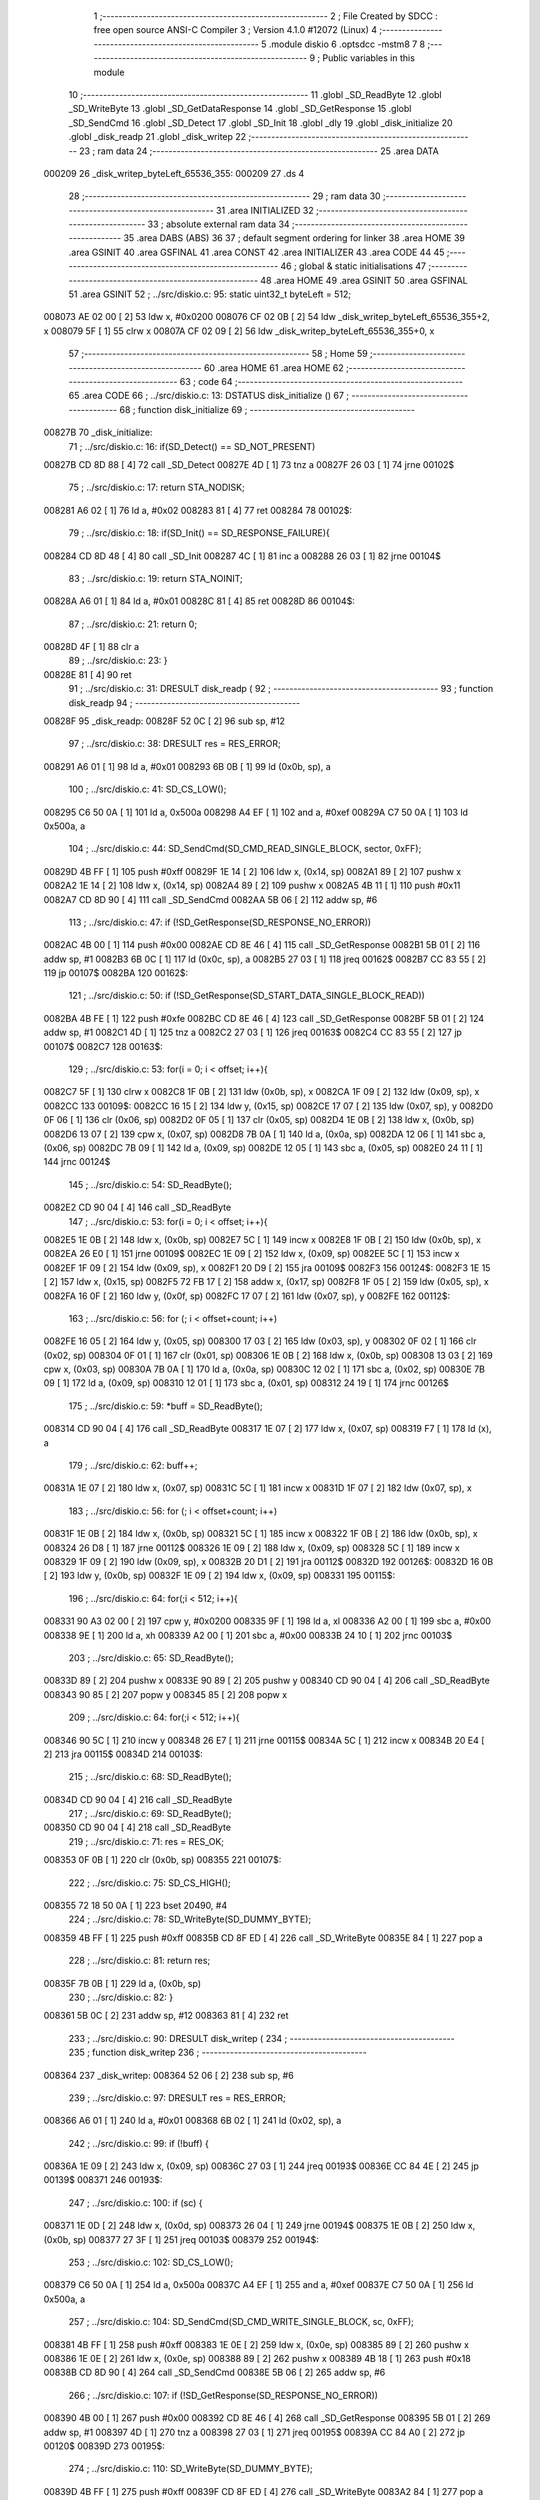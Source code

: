                                       1 ;--------------------------------------------------------
                                      2 ; File Created by SDCC : free open source ANSI-C Compiler
                                      3 ; Version 4.1.0 #12072 (Linux)
                                      4 ;--------------------------------------------------------
                                      5 	.module diskio
                                      6 	.optsdcc -mstm8
                                      7 	
                                      8 ;--------------------------------------------------------
                                      9 ; Public variables in this module
                                     10 ;--------------------------------------------------------
                                     11 	.globl _SD_ReadByte
                                     12 	.globl _SD_WriteByte
                                     13 	.globl _SD_GetDataResponse
                                     14 	.globl _SD_GetResponse
                                     15 	.globl _SD_SendCmd
                                     16 	.globl _SD_Detect
                                     17 	.globl _SD_Init
                                     18 	.globl _dly
                                     19 	.globl _disk_initialize
                                     20 	.globl _disk_readp
                                     21 	.globl _disk_writep
                                     22 ;--------------------------------------------------------
                                     23 ; ram data
                                     24 ;--------------------------------------------------------
                                     25 	.area DATA
      000209                         26 _disk_writep_byteLeft_65536_355:
      000209                         27 	.ds 4
                                     28 ;--------------------------------------------------------
                                     29 ; ram data
                                     30 ;--------------------------------------------------------
                                     31 	.area INITIALIZED
                                     32 ;--------------------------------------------------------
                                     33 ; absolute external ram data
                                     34 ;--------------------------------------------------------
                                     35 	.area DABS (ABS)
                                     36 
                                     37 ; default segment ordering for linker
                                     38 	.area HOME
                                     39 	.area GSINIT
                                     40 	.area GSFINAL
                                     41 	.area CONST
                                     42 	.area INITIALIZER
                                     43 	.area CODE
                                     44 
                                     45 ;--------------------------------------------------------
                                     46 ; global & static initialisations
                                     47 ;--------------------------------------------------------
                                     48 	.area HOME
                                     49 	.area GSINIT
                                     50 	.area GSFINAL
                                     51 	.area GSINIT
                                     52 ;	../src/diskio.c: 95: static uint32_t byteLeft = 512;
      008073 AE 02 00         [ 2]   53 	ldw	x, #0x0200
      008076 CF 02 0B         [ 2]   54 	ldw	_disk_writep_byteLeft_65536_355+2, x
      008079 5F               [ 1]   55 	clrw	x
      00807A CF 02 09         [ 2]   56 	ldw	_disk_writep_byteLeft_65536_355+0, x
                                     57 ;--------------------------------------------------------
                                     58 ; Home
                                     59 ;--------------------------------------------------------
                                     60 	.area HOME
                                     61 	.area HOME
                                     62 ;--------------------------------------------------------
                                     63 ; code
                                     64 ;--------------------------------------------------------
                                     65 	.area CODE
                                     66 ;	../src/diskio.c: 13: DSTATUS disk_initialize ()
                                     67 ;	-----------------------------------------
                                     68 ;	 function disk_initialize
                                     69 ;	-----------------------------------------
      00827B                         70 _disk_initialize:
                                     71 ;	../src/diskio.c: 16: if(SD_Detect() == SD_NOT_PRESENT)
      00827B CD 8D 88         [ 4]   72 	call	_SD_Detect
      00827E 4D               [ 1]   73 	tnz	a
      00827F 26 03            [ 1]   74 	jrne	00102$
                                     75 ;	../src/diskio.c: 17: return STA_NODISK;
      008281 A6 02            [ 1]   76 	ld	a, #0x02
      008283 81               [ 4]   77 	ret
      008284                         78 00102$:
                                     79 ;	../src/diskio.c: 18: if(SD_Init() == SD_RESPONSE_FAILURE){
      008284 CD 8D 48         [ 4]   80 	call	_SD_Init
      008287 4C               [ 1]   81 	inc	a
      008288 26 03            [ 1]   82 	jrne	00104$
                                     83 ;	../src/diskio.c: 19: return STA_NOINIT;
      00828A A6 01            [ 1]   84 	ld	a, #0x01
      00828C 81               [ 4]   85 	ret
      00828D                         86 00104$:
                                     87 ;	../src/diskio.c: 21: return 0;
      00828D 4F               [ 1]   88 	clr	a
                                     89 ;	../src/diskio.c: 23: }
      00828E 81               [ 4]   90 	ret
                                     91 ;	../src/diskio.c: 31: DRESULT disk_readp (
                                     92 ;	-----------------------------------------
                                     93 ;	 function disk_readp
                                     94 ;	-----------------------------------------
      00828F                         95 _disk_readp:
      00828F 52 0C            [ 2]   96 	sub	sp, #12
                                     97 ;	../src/diskio.c: 38: DRESULT res = RES_ERROR;
      008291 A6 01            [ 1]   98 	ld	a, #0x01
      008293 6B 0B            [ 1]   99 	ld	(0x0b, sp), a
                                    100 ;	../src/diskio.c: 41: SD_CS_LOW();
      008295 C6 50 0A         [ 1]  101 	ld	a, 0x500a
      008298 A4 EF            [ 1]  102 	and	a, #0xef
      00829A C7 50 0A         [ 1]  103 	ld	0x500a, a
                                    104 ;	../src/diskio.c: 44: SD_SendCmd(SD_CMD_READ_SINGLE_BLOCK, sector, 0xFF);
      00829D 4B FF            [ 1]  105 	push	#0xff
      00829F 1E 14            [ 2]  106 	ldw	x, (0x14, sp)
      0082A1 89               [ 2]  107 	pushw	x
      0082A2 1E 14            [ 2]  108 	ldw	x, (0x14, sp)
      0082A4 89               [ 2]  109 	pushw	x
      0082A5 4B 11            [ 1]  110 	push	#0x11
      0082A7 CD 8D 90         [ 4]  111 	call	_SD_SendCmd
      0082AA 5B 06            [ 2]  112 	addw	sp, #6
                                    113 ;	../src/diskio.c: 47: if (!SD_GetResponse(SD_RESPONSE_NO_ERROR))
      0082AC 4B 00            [ 1]  114 	push	#0x00
      0082AE CD 8E 46         [ 4]  115 	call	_SD_GetResponse
      0082B1 5B 01            [ 2]  116 	addw	sp, #1
      0082B3 6B 0C            [ 1]  117 	ld	(0x0c, sp), a
      0082B5 27 03            [ 1]  118 	jreq	00162$
      0082B7 CC 83 55         [ 2]  119 	jp	00107$
      0082BA                        120 00162$:
                                    121 ;	../src/diskio.c: 50: if (!SD_GetResponse(SD_START_DATA_SINGLE_BLOCK_READ))
      0082BA 4B FE            [ 1]  122 	push	#0xfe
      0082BC CD 8E 46         [ 4]  123 	call	_SD_GetResponse
      0082BF 5B 01            [ 2]  124 	addw	sp, #1
      0082C1 4D               [ 1]  125 	tnz	a
      0082C2 27 03            [ 1]  126 	jreq	00163$
      0082C4 CC 83 55         [ 2]  127 	jp	00107$
      0082C7                        128 00163$:
                                    129 ;	../src/diskio.c: 53: for(i = 0; i < offset; i++){
      0082C7 5F               [ 1]  130 	clrw	x
      0082C8 1F 0B            [ 2]  131 	ldw	(0x0b, sp), x
      0082CA 1F 09            [ 2]  132 	ldw	(0x09, sp), x
      0082CC                        133 00109$:
      0082CC 16 15            [ 2]  134 	ldw	y, (0x15, sp)
      0082CE 17 07            [ 2]  135 	ldw	(0x07, sp), y
      0082D0 0F 06            [ 1]  136 	clr	(0x06, sp)
      0082D2 0F 05            [ 1]  137 	clr	(0x05, sp)
      0082D4 1E 0B            [ 2]  138 	ldw	x, (0x0b, sp)
      0082D6 13 07            [ 2]  139 	cpw	x, (0x07, sp)
      0082D8 7B 0A            [ 1]  140 	ld	a, (0x0a, sp)
      0082DA 12 06            [ 1]  141 	sbc	a, (0x06, sp)
      0082DC 7B 09            [ 1]  142 	ld	a, (0x09, sp)
      0082DE 12 05            [ 1]  143 	sbc	a, (0x05, sp)
      0082E0 24 11            [ 1]  144 	jrnc	00124$
                                    145 ;	../src/diskio.c: 54: SD_ReadByte();
      0082E2 CD 90 04         [ 4]  146 	call	_SD_ReadByte
                                    147 ;	../src/diskio.c: 53: for(i = 0; i < offset; i++){
      0082E5 1E 0B            [ 2]  148 	ldw	x, (0x0b, sp)
      0082E7 5C               [ 1]  149 	incw	x
      0082E8 1F 0B            [ 2]  150 	ldw	(0x0b, sp), x
      0082EA 26 E0            [ 1]  151 	jrne	00109$
      0082EC 1E 09            [ 2]  152 	ldw	x, (0x09, sp)
      0082EE 5C               [ 1]  153 	incw	x
      0082EF 1F 09            [ 2]  154 	ldw	(0x09, sp), x
      0082F1 20 D9            [ 2]  155 	jra	00109$
      0082F3                        156 00124$:
      0082F3 1E 15            [ 2]  157 	ldw	x, (0x15, sp)
      0082F5 72 FB 17         [ 2]  158 	addw	x, (0x17, sp)
      0082F8 1F 05            [ 2]  159 	ldw	(0x05, sp), x
      0082FA 16 0F            [ 2]  160 	ldw	y, (0x0f, sp)
      0082FC 17 07            [ 2]  161 	ldw	(0x07, sp), y
      0082FE                        162 00112$:
                                    163 ;	../src/diskio.c: 56: for (; i < offset+count; i++)
      0082FE 16 05            [ 2]  164 	ldw	y, (0x05, sp)
      008300 17 03            [ 2]  165 	ldw	(0x03, sp), y
      008302 0F 02            [ 1]  166 	clr	(0x02, sp)
      008304 0F 01            [ 1]  167 	clr	(0x01, sp)
      008306 1E 0B            [ 2]  168 	ldw	x, (0x0b, sp)
      008308 13 03            [ 2]  169 	cpw	x, (0x03, sp)
      00830A 7B 0A            [ 1]  170 	ld	a, (0x0a, sp)
      00830C 12 02            [ 1]  171 	sbc	a, (0x02, sp)
      00830E 7B 09            [ 1]  172 	ld	a, (0x09, sp)
      008310 12 01            [ 1]  173 	sbc	a, (0x01, sp)
      008312 24 19            [ 1]  174 	jrnc	00126$
                                    175 ;	../src/diskio.c: 59: *buff = SD_ReadByte();
      008314 CD 90 04         [ 4]  176 	call	_SD_ReadByte
      008317 1E 07            [ 2]  177 	ldw	x, (0x07, sp)
      008319 F7               [ 1]  178 	ld	(x), a
                                    179 ;	../src/diskio.c: 62: buff++;
      00831A 1E 07            [ 2]  180 	ldw	x, (0x07, sp)
      00831C 5C               [ 1]  181 	incw	x
      00831D 1F 07            [ 2]  182 	ldw	(0x07, sp), x
                                    183 ;	../src/diskio.c: 56: for (; i < offset+count; i++)
      00831F 1E 0B            [ 2]  184 	ldw	x, (0x0b, sp)
      008321 5C               [ 1]  185 	incw	x
      008322 1F 0B            [ 2]  186 	ldw	(0x0b, sp), x
      008324 26 D8            [ 1]  187 	jrne	00112$
      008326 1E 09            [ 2]  188 	ldw	x, (0x09, sp)
      008328 5C               [ 1]  189 	incw	x
      008329 1F 09            [ 2]  190 	ldw	(0x09, sp), x
      00832B 20 D1            [ 2]  191 	jra	00112$
      00832D                        192 00126$:
      00832D 16 0B            [ 2]  193 	ldw	y, (0x0b, sp)
      00832F 1E 09            [ 2]  194 	ldw	x, (0x09, sp)
      008331                        195 00115$:
                                    196 ;	../src/diskio.c: 64: for(;i < 512; i++){
      008331 90 A3 02 00      [ 2]  197 	cpw	y, #0x0200
      008335 9F               [ 1]  198 	ld	a, xl
      008336 A2 00            [ 1]  199 	sbc	a, #0x00
      008338 9E               [ 1]  200 	ld	a, xh
      008339 A2 00            [ 1]  201 	sbc	a, #0x00
      00833B 24 10            [ 1]  202 	jrnc	00103$
                                    203 ;	../src/diskio.c: 65: SD_ReadByte();
      00833D 89               [ 2]  204 	pushw	x
      00833E 90 89            [ 2]  205 	pushw	y
      008340 CD 90 04         [ 4]  206 	call	_SD_ReadByte
      008343 90 85            [ 2]  207 	popw	y
      008345 85               [ 2]  208 	popw	x
                                    209 ;	../src/diskio.c: 64: for(;i < 512; i++){
      008346 90 5C            [ 1]  210 	incw	y
      008348 26 E7            [ 1]  211 	jrne	00115$
      00834A 5C               [ 1]  212 	incw	x
      00834B 20 E4            [ 2]  213 	jra	00115$
      00834D                        214 00103$:
                                    215 ;	../src/diskio.c: 68: SD_ReadByte();
      00834D CD 90 04         [ 4]  216 	call	_SD_ReadByte
                                    217 ;	../src/diskio.c: 69: SD_ReadByte();
      008350 CD 90 04         [ 4]  218 	call	_SD_ReadByte
                                    219 ;	../src/diskio.c: 71: res = RES_OK;
      008353 0F 0B            [ 1]  220 	clr	(0x0b, sp)
      008355                        221 00107$:
                                    222 ;	../src/diskio.c: 75: SD_CS_HIGH();
      008355 72 18 50 0A      [ 1]  223 	bset	20490, #4
                                    224 ;	../src/diskio.c: 78: SD_WriteByte(SD_DUMMY_BYTE);
      008359 4B FF            [ 1]  225 	push	#0xff
      00835B CD 8F ED         [ 4]  226 	call	_SD_WriteByte
      00835E 84               [ 1]  227 	pop	a
                                    228 ;	../src/diskio.c: 81: return res;
      00835F 7B 0B            [ 1]  229 	ld	a, (0x0b, sp)
                                    230 ;	../src/diskio.c: 82: }
      008361 5B 0C            [ 2]  231 	addw	sp, #12
      008363 81               [ 4]  232 	ret
                                    233 ;	../src/diskio.c: 90: DRESULT disk_writep (
                                    234 ;	-----------------------------------------
                                    235 ;	 function disk_writep
                                    236 ;	-----------------------------------------
      008364                        237 _disk_writep:
      008364 52 06            [ 2]  238 	sub	sp, #6
                                    239 ;	../src/diskio.c: 97: DRESULT res = RES_ERROR;
      008366 A6 01            [ 1]  240 	ld	a, #0x01
      008368 6B 02            [ 1]  241 	ld	(0x02, sp), a
                                    242 ;	../src/diskio.c: 99: if (!buff) {
      00836A 1E 09            [ 2]  243 	ldw	x, (0x09, sp)
      00836C 27 03            [ 1]  244 	jreq	00193$
      00836E CC 84 4E         [ 2]  245 	jp	00139$
      008371                        246 00193$:
                                    247 ;	../src/diskio.c: 100: if (sc) {
      008371 1E 0D            [ 2]  248 	ldw	x, (0x0d, sp)
      008373 26 04            [ 1]  249 	jrne	00194$
      008375 1E 0B            [ 2]  250 	ldw	x, (0x0b, sp)
      008377 27 3F            [ 1]  251 	jreq	00103$
      008379                        252 00194$:
                                    253 ;	../src/diskio.c: 102: SD_CS_LOW();
      008379 C6 50 0A         [ 1]  254 	ld	a, 0x500a
      00837C A4 EF            [ 1]  255 	and	a, #0xef
      00837E C7 50 0A         [ 1]  256 	ld	0x500a, a
                                    257 ;	../src/diskio.c: 104: SD_SendCmd(SD_CMD_WRITE_SINGLE_BLOCK, sc, 0xFF);
      008381 4B FF            [ 1]  258 	push	#0xff
      008383 1E 0E            [ 2]  259 	ldw	x, (0x0e, sp)
      008385 89               [ 2]  260 	pushw	x
      008386 1E 0E            [ 2]  261 	ldw	x, (0x0e, sp)
      008388 89               [ 2]  262 	pushw	x
      008389 4B 18            [ 1]  263 	push	#0x18
      00838B CD 8D 90         [ 4]  264 	call	_SD_SendCmd
      00838E 5B 06            [ 2]  265 	addw	sp, #6
                                    266 ;	../src/diskio.c: 107: if (!SD_GetResponse(SD_RESPONSE_NO_ERROR))
      008390 4B 00            [ 1]  267 	push	#0x00
      008392 CD 8E 46         [ 4]  268 	call	_SD_GetResponse
      008395 5B 01            [ 2]  269 	addw	sp, #1
      008397 4D               [ 1]  270 	tnz	a
      008398 27 03            [ 1]  271 	jreq	00195$
      00839A CC 84 A0         [ 2]  272 	jp	00120$
      00839D                        273 00195$:
                                    274 ;	../src/diskio.c: 110: SD_WriteByte(SD_DUMMY_BYTE);
      00839D 4B FF            [ 1]  275 	push	#0xff
      00839F CD 8F ED         [ 4]  276 	call	_SD_WriteByte
      0083A2 84               [ 1]  277 	pop	a
                                    278 ;	../src/diskio.c: 112: SD_WriteByte(0xFE);
      0083A3 4B FE            [ 1]  279 	push	#0xfe
      0083A5 CD 8F ED         [ 4]  280 	call	_SD_WriteByte
      0083A8 84               [ 1]  281 	pop	a
                                    282 ;	../src/diskio.c: 113: byteLeft = 512;
      0083A9 AE 02 00         [ 2]  283 	ldw	x, #0x0200
      0083AC CF 02 0B         [ 2]  284 	ldw	_disk_writep_byteLeft_65536_355+2, x
      0083AF 5F               [ 1]  285 	clrw	x
      0083B0 CF 02 09         [ 2]  286 	ldw	_disk_writep_byteLeft_65536_355+0, x
                                    287 ;	../src/diskio.c: 114: res =  RES_OK;
      0083B3 0F 02            [ 1]  288 	clr	(0x02, sp)
      0083B5 CC 84 A0         [ 2]  289 	jp	00120$
                                    290 ;	../src/diskio.c: 118: while((byteLeft--)) {
      0083B8                        291 00103$:
      0083B8 CE 02 0B         [ 2]  292 	ldw	x, _disk_writep_byteLeft_65536_355+2
      0083BB 1F 05            [ 2]  293 	ldw	(0x05, sp), x
      0083BD CE 02 09         [ 2]  294 	ldw	x, _disk_writep_byteLeft_65536_355+0
      0083C0 1F 03            [ 2]  295 	ldw	(0x03, sp), x
      0083C2 CE 02 0B         [ 2]  296 	ldw	x, _disk_writep_byteLeft_65536_355+2
      0083C5 1D 00 01         [ 2]  297 	subw	x, #0x0001
      0083C8 90 CE 02 09      [ 2]  298 	ldw	y, _disk_writep_byteLeft_65536_355+0
      0083CC 24 02            [ 1]  299 	jrnc	00196$
      0083CE 90 5A            [ 2]  300 	decw	y
      0083D0                        301 00196$:
      0083D0 CF 02 0B         [ 2]  302 	ldw	_disk_writep_byteLeft_65536_355+2, x
      0083D3 90 CF 02 09      [ 2]  303 	ldw	_disk_writep_byteLeft_65536_355+0, y
      0083D7 1E 05            [ 2]  304 	ldw	x, (0x05, sp)
      0083D9 26 04            [ 1]  305 	jrne	00197$
      0083DB 1E 03            [ 2]  306 	ldw	x, (0x03, sp)
      0083DD 27 08            [ 1]  307 	jreq	00105$
      0083DF                        308 00197$:
                                    309 ;	../src/diskio.c: 119: SD_WriteByte(0);
      0083DF 4B 00            [ 1]  310 	push	#0x00
      0083E1 CD 8F ED         [ 4]  311 	call	_SD_WriteByte
      0083E4 84               [ 1]  312 	pop	a
      0083E5 20 D1            [ 2]  313 	jra	00103$
      0083E7                        314 00105$:
                                    315 ;	../src/diskio.c: 122: SD_WriteByte(0);
      0083E7 4B 00            [ 1]  316 	push	#0x00
      0083E9 CD 8F ED         [ 4]  317 	call	_SD_WriteByte
      0083EC 84               [ 1]  318 	pop	a
                                    319 ;	../src/diskio.c: 123: SD_WriteByte(0);
      0083ED 4B 00            [ 1]  320 	push	#0x00
      0083EF CD 8F ED         [ 4]  321 	call	_SD_WriteByte
      0083F2 84               [ 1]  322 	pop	a
                                    323 ;	../src/diskio.c: 126: if (SD_GetDataResponse() == SD_DATA_OK){
      0083F3 CD 8D EC         [ 4]  324 	call	_SD_GetDataResponse
      0083F6 A1 05            [ 1]  325 	cp	a, #0x05
      0083F8 26 48            [ 1]  326 	jrne	00110$
                                    327 ;	../src/diskio.c: 127: for (byteLeft = 5000;
      0083FA AE 13 88         [ 2]  328 	ldw	x, #0x1388
      0083FD CF 02 0B         [ 2]  329 	ldw	_disk_writep_byteLeft_65536_355+2, x
      008400 5F               [ 1]  330 	clrw	x
      008401 CF 02 09         [ 2]  331 	ldw	_disk_writep_byteLeft_65536_355+0, x
      008404                        332 00123$:
                                    333 ;	../src/diskio.c: 128: (SD_ReadByte() != 0xFF) && byteLeft;
      008404 CD 90 04         [ 4]  334 	call	_SD_ReadByte
      008407 4C               [ 1]  335 	inc	a
      008408 27 2C            [ 1]  336 	jreq	00106$
      00840A CE 02 0B         [ 2]  337 	ldw	x, _disk_writep_byteLeft_65536_355+2
      00840D 26 05            [ 1]  338 	jrne	00204$
      00840F CE 02 09         [ 2]  339 	ldw	x, _disk_writep_byteLeft_65536_355+0
      008412 27 22            [ 1]  340 	jreq	00106$
      008414                        341 00204$:
                                    342 ;	../src/diskio.c: 130: dly(1);
      008414 4B 01            [ 1]  343 	push	#0x01
      008416 5F               [ 1]  344 	clrw	x
      008417 89               [ 2]  345 	pushw	x
      008418 4B 00            [ 1]  346 	push	#0x00
      00841A CD 84 C7         [ 4]  347 	call	_dly
      00841D 5B 04            [ 2]  348 	addw	sp, #4
                                    349 ;	../src/diskio.c: 129: byteLeft--) {	/* Wait for ready */
      00841F CE 02 0B         [ 2]  350 	ldw	x, _disk_writep_byteLeft_65536_355+2
      008422 1D 00 01         [ 2]  351 	subw	x, #0x0001
      008425 90 CE 02 09      [ 2]  352 	ldw	y, _disk_writep_byteLeft_65536_355+0
      008429 24 02            [ 1]  353 	jrnc	00205$
      00842B 90 5A            [ 2]  354 	decw	y
      00842D                        355 00205$:
      00842D CF 02 0B         [ 2]  356 	ldw	_disk_writep_byteLeft_65536_355+2, x
      008430 90 CF 02 09      [ 2]  357 	ldw	_disk_writep_byteLeft_65536_355+0, y
      008434 20 CE            [ 2]  358 	jra	00123$
      008436                        359 00106$:
                                    360 ;	../src/diskio.c: 132: if(byteLeft) res = RES_OK;
      008436 CE 02 0B         [ 2]  361 	ldw	x, _disk_writep_byteLeft_65536_355+2
      008439 26 05            [ 1]  362 	jrne	00206$
      00843B CE 02 09         [ 2]  363 	ldw	x, _disk_writep_byteLeft_65536_355+0
      00843E 27 02            [ 1]  364 	jreq	00110$
      008440                        365 00206$:
      008440 0F 02            [ 1]  366 	clr	(0x02, sp)
      008442                        367 00110$:
                                    368 ;	../src/diskio.c: 136: SD_CS_HIGH();
      008442 72 18 50 0A      [ 1]  369 	bset	20490, #4
                                    370 ;	../src/diskio.c: 138: SD_WriteByte(SD_DUMMY_BYTE);
      008446 4B FF            [ 1]  371 	push	#0xff
      008448 CD 8F ED         [ 4]  372 	call	_SD_WriteByte
      00844B 84               [ 1]  373 	pop	a
      00844C 20 52            [ 2]  374 	jra	00120$
                                    375 ;	../src/diskio.c: 143: while((byteLeft)&&(sc))
      00844E                        376 00139$:
      00844E 16 09            [ 2]  377 	ldw	y, (0x09, sp)
      008450 17 01            [ 2]  378 	ldw	(0x01, sp), y
      008452 16 0D            [ 2]  379 	ldw	y, (0x0d, sp)
      008454 17 05            [ 2]  380 	ldw	(0x05, sp), y
      008456 16 0B            [ 2]  381 	ldw	y, (0x0b, sp)
      008458 17 03            [ 2]  382 	ldw	(0x03, sp), y
      00845A                        383 00115$:
      00845A CE 02 0B         [ 2]  384 	ldw	x, _disk_writep_byteLeft_65536_355+2
      00845D 26 05            [ 1]  385 	jrne	00207$
      00845F CE 02 09         [ 2]  386 	ldw	x, _disk_writep_byteLeft_65536_355+0
      008462 27 3A            [ 1]  387 	jreq	00117$
      008464                        388 00207$:
      008464 1E 05            [ 2]  389 	ldw	x, (0x05, sp)
      008466 26 04            [ 1]  390 	jrne	00208$
      008468 1E 03            [ 2]  391 	ldw	x, (0x03, sp)
      00846A 27 32            [ 1]  392 	jreq	00117$
      00846C                        393 00208$:
                                    394 ;	../src/diskio.c: 146: SD_WriteByte(*buff);
      00846C 1E 01            [ 2]  395 	ldw	x, (0x01, sp)
      00846E F6               [ 1]  396 	ld	a, (x)
      00846F 88               [ 1]  397 	push	a
      008470 CD 8F ED         [ 4]  398 	call	_SD_WriteByte
      008473 84               [ 1]  399 	pop	a
                                    400 ;	../src/diskio.c: 148: buff++;byteLeft--;sc--;
      008474 1E 01            [ 2]  401 	ldw	x, (0x01, sp)
      008476 5C               [ 1]  402 	incw	x
      008477 1F 01            [ 2]  403 	ldw	(0x01, sp), x
      008479 CE 02 0B         [ 2]  404 	ldw	x, _disk_writep_byteLeft_65536_355+2
      00847C 1D 00 01         [ 2]  405 	subw	x, #0x0001
      00847F 90 CE 02 09      [ 2]  406 	ldw	y, _disk_writep_byteLeft_65536_355+0
      008483 24 02            [ 1]  407 	jrnc	00210$
      008485 90 5A            [ 2]  408 	decw	y
      008487                        409 00210$:
      008487 CF 02 0B         [ 2]  410 	ldw	_disk_writep_byteLeft_65536_355+2, x
      00848A 90 CF 02 09      [ 2]  411 	ldw	_disk_writep_byteLeft_65536_355+0, y
      00848E 1E 05            [ 2]  412 	ldw	x, (0x05, sp)
      008490 1D 00 01         [ 2]  413 	subw	x, #0x0001
      008493 1F 05            [ 2]  414 	ldw	(0x05, sp), x
      008495 1E 03            [ 2]  415 	ldw	x, (0x03, sp)
      008497 24 01            [ 1]  416 	jrnc	00211$
      008499 5A               [ 2]  417 	decw	x
      00849A                        418 00211$:
      00849A 1F 03            [ 2]  419 	ldw	(0x03, sp), x
      00849C 20 BC            [ 2]  420 	jra	00115$
      00849E                        421 00117$:
                                    422 ;	../src/diskio.c: 150: res = RES_OK;
      00849E 0F 02            [ 1]  423 	clr	(0x02, sp)
      0084A0                        424 00120$:
                                    425 ;	../src/diskio.c: 153: return res;
      0084A0 7B 02            [ 1]  426 	ld	a, (0x02, sp)
                                    427 ;	../src/diskio.c: 154: }
      0084A2 5B 06            [ 2]  428 	addw	sp, #6
      0084A4 81               [ 4]  429 	ret
                                    430 	.area CODE
                                    431 	.area CONST
                                    432 	.area INITIALIZER
                                    433 	.area CABS (ABS)
